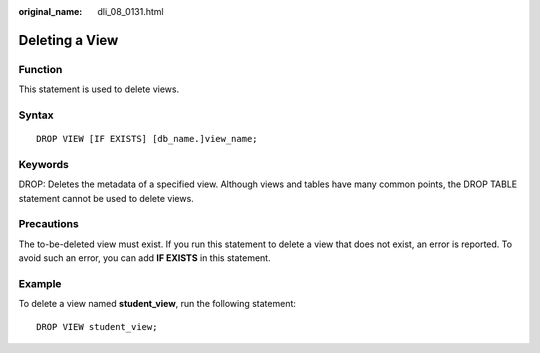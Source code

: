 :original_name: dli_08_0131.html

.. _dli_08_0131:

Deleting a View
===============

Function
--------

This statement is used to delete views.

Syntax
------

::

   DROP VIEW [IF EXISTS] [db_name.]view_name;

Keywords
--------

DROP: Deletes the metadata of a specified view. Although views and tables have many common points, the DROP TABLE statement cannot be used to delete views.

Precautions
-----------

The to-be-deleted view must exist. If you run this statement to delete a view that does not exist, an error is reported. To avoid such an error, you can add **IF EXISTS** in this statement.

Example
-------

To delete a view named **student_view**, run the following statement:

::

   DROP VIEW student_view;
